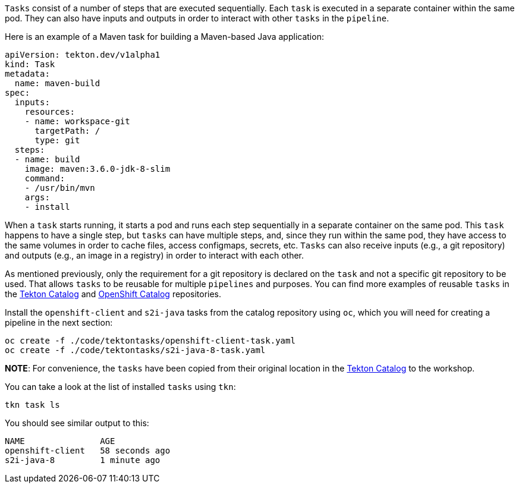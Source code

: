 `Tasks` consist of a number of steps that are executed sequentially. Each `task` is executed in a separate container within the same pod. They can also have inputs and outputs in order to interact with other `tasks` in the `pipeline`.

Here is an example of a Maven task for building a Maven-based Java application:

[source,yaml]
----
apiVersion: tekton.dev/v1alpha1
kind: Task
metadata:
  name: maven-build
spec:
  inputs:
    resources:
    - name: workspace-git
      targetPath: /
      type: git
  steps:
  - name: build
    image: maven:3.6.0-jdk-8-slim
    command:
    - /usr/bin/mvn
    args:
    - install
----

When a `task` starts running, it starts a pod and runs each step sequentially in a separate container on the same pod. This `task` happens to have a single step, but `tasks` can have multiple steps, and, since they run within the same pod, they have access to the same volumes in order to cache files, access configmaps, secrets, etc. `Tasks` can also receive inputs (e.g., a git repository) and outputs (e.g., an image in a registry) in order to interact with each other.

As mentioned previously, only the requirement for a git repository is declared on the `task` and not a specific git repository to be used. That allows `tasks` to be reusable for multiple `pipelines` and purposes. You can find more examples of reusable `tasks` in the link:https://github.com/tektoncd/catalog[Tekton Catalog] and link:https://github.com/openshift/pipelines-catalog[OpenShift Catalog] repositories.

Install the `openshift-client` and `s2i-java` tasks from the catalog repository using `oc`, which you will need for creating a pipeline in the next section:

[source,bash,role=execute-1]
----
oc create -f ./code/tektontasks/openshift-client-task.yaml
oc create -f ./code/tektontasks/s2i-java-8-task.yaml
----

**NOTE**: For convenience, the `tasks` have been copied from their original location in the link:https://github.com/tektoncd/catalog[Tekton Catalog] to the workshop.

You can take a look at the list of installed `tasks` using `tkn`:

[source,bash,role=execute-1]
----
tkn task ls
----

You should see similar output to this:

[source,bash]
----
NAME               AGE
openshift-client   58 seconds ago
s2i-java-8         1 minute ago
----
